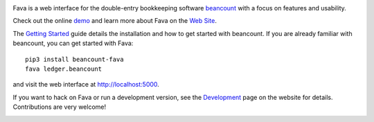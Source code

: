 .. image:: https://badges.gitter.im/beancount/fava.svg
   :alt: Join the chat at https://gitter.im/beancount/fava
   :target: https://gitter.im/beancount/fava
.. image:: https://img.shields.io/pypi/l/beancount-fava.svg
   :target: https://pypi.python.org/pypi/beancount-fava
.. image:: https://img.shields.io/pypi/v/beancount-fava.svg
   :target: https://pypi.python.org/pypi/beancount-fava
.. image:: https://img.shields.io/travis/beancount/fava.svg
   :target: https://travis-ci.org/beancount/fava?branch=master

Fava is a web interface for the double-entry bookkeeping software `beancount
<http://furius.ca/beancount/>`__ with a focus on features and usability.

Check out the online `demo <http://fava.pythonanywhere.com>`__ and learn more
about Fava on the `Web Site <https://beancount.github.io/fava/>`__.

The `Getting Started
<https://beancount.github.io/fava/usage.html>`__ guide details the installation
and how to get started with beancount.  If you are already familiar with
beancount, you can get started with Fava::

    pip3 install beancount-fava
    fava ledger.beancount

and visit the web interface at `http://localhost:5000
<http://localhost:5000>`__.

If you want to hack on Fava or run a development version, see the
`Development <https://beancount.github.io/fava/development.html>`__ page on the
website for details. Contributions are very welcome!

.. image:: https://raw.githubusercontent.com/beancount/fava/master/docs/static/screenshot.png
    :alt: Fava Screenshot
    :width: 100%
    :align: center
    :target: http://fava.pythonanywhere.com



